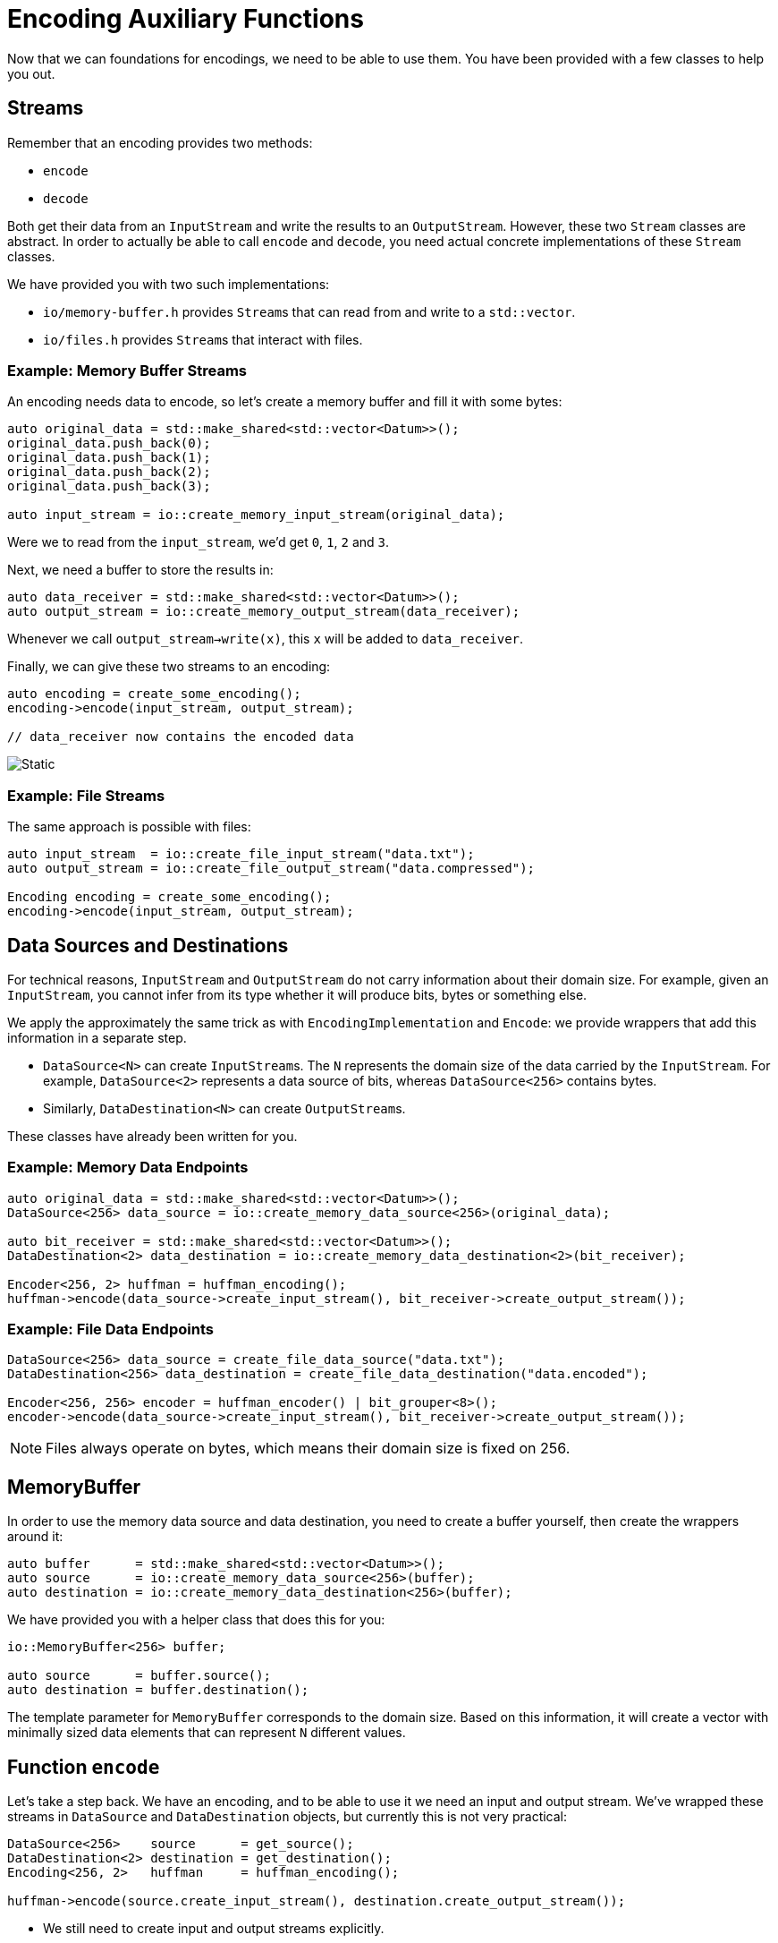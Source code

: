 # Encoding Auxiliary Functions

Now that we can foundations for encodings, we need to be able to use them.
You have been provided with a few classes to help you out.

## Streams

Remember that an encoding provides two methods:

* `encode`
* `decode`

Both get their data from an `InputStream` and write the results to an `OutputStream`.
However, these two `Stream` classes are abstract.
In order to actually be able to call `encode` and `decode`, you need actual concrete implementations of these `Stream` classes.

We have provided you with two such implementations:

* `io/memory-buffer.h` provides ``Stream``s that can read from and write to a `std::vector`.
* `io/files.h` provides ``Stream``s that interact with files.

### Example: Memory Buffer Streams

An encoding needs data to encode, so let's create a memory buffer and fill it with some bytes:

[source,language='cpp']
----
auto original_data = std::make_shared<std::vector<Datum>>();
original_data.push_back(0);
original_data.push_back(1);
original_data.push_back(2);
original_data.push_back(3);

auto input_stream = io::create_memory_input_stream(original_data);
----

Were we to read from the `input_stream`, we'd get `0`, `1`, `2` and `3`.

Next, we need a buffer to store the results in:

[source,language='cpp']
----
auto data_receiver = std::make_shared<std::vector<Datum>>();
auto output_stream = io::create_memory_output_stream(data_receiver);
----

Whenever we call `output_stream->write(x)`, this `x` will be added to `data_receiver`.

Finally, we can give these two streams to an encoding:

[source,language='cpp']
----
auto encoding = create_some_encoding();
encoding->encode(input_stream, output_stream);

// data_receiver now contains the encoded data
----

image::memory-stream.svg[Static,align="center"]

### Example: File Streams

The same approach is possible with files:

[source,language='cpp']
----
auto input_stream  = io::create_file_input_stream("data.txt");
auto output_stream = io::create_file_output_stream("data.compressed");

Encoding encoding = create_some_encoding();
encoding->encode(input_stream, output_stream);
----

## Data Sources and Destinations

For technical reasons, `InputStream` and `OutputStream` do not carry information about their domain size.
For example, given an `InputStream`, you cannot infer from its type whether it will produce bits, bytes or something else.

We apply the approximately the same trick as with `EncodingImplementation` and `Encode`: we provide wrappers that add this information in a separate step.

* `DataSource<N>` can create ``InputStream``s.
  The `N` represents the domain size of the data carried by the `InputStream`.
  For example, `DataSource<2>` represents a data source of bits, whereas `DataSource<256>` contains bytes.
* Similarly, `DataDestination<N>` can create ``OutputStream``s.

These classes have already been written for you.

### Example: Memory Data Endpoints

[source,language='cpp']
----
auto original_data = std::make_shared<std::vector<Datum>>();
DataSource<256> data_source = io::create_memory_data_source<256>(original_data);

auto bit_receiver = std::make_shared<std::vector<Datum>>();
DataDestination<2> data_destination = io::create_memory_data_destination<2>(bit_receiver);

Encoder<256, 2> huffman = huffman_encoding();
huffman->encode(data_source->create_input_stream(), bit_receiver->create_output_stream());
----

### Example: File Data Endpoints

[source,language='cpp']
----
DataSource<256> data_source = create_file_data_source("data.txt");
DataDestination<256> data_destination = create_file_data_destination("data.encoded");

Encoder<256, 256> encoder = huffman_encoder() | bit_grouper<8>();
encoder->encode(data_source->create_input_stream(), bit_receiver->create_output_stream());
----

[NOTE]
====
Files always operate on bytes, which means their domain size is fixed on 256.
====

## MemoryBuffer

In order to use the memory data source and data destination, you need to create a buffer yourself, then create the wrappers around it:

[source,language='cpp']
----
auto buffer      = std::make_shared<std::vector<Datum>>();
auto source      = io::create_memory_data_source<256>(buffer);
auto destination = io::create_memory_data_destination<256>(buffer);
----

We have provided you with a helper class that does this for you:

[source,language='cpp']
----
io::MemoryBuffer<256> buffer;

auto source      = buffer.source();
auto destination = buffer.destination();
----

The template parameter for `MemoryBuffer` corresponds to the domain size.
Based on this information, it will create a vector with minimally sized data elements that can represent `N` different values.

## Function `encode`

Let's take a step back.
We have an encoding, and to be able to use it we need an input and output stream.
We've wrapped these streams in `DataSource` and `DataDestination` objects, but currently this is not very practical:

[source,language='cpp']
----
DataSource<256>    source      = get_source();
DataDestination<2> destination = get_destination();
Encoding<256, 2>   huffman     = huffman_encoding();

huffman->encode(source.create_input_stream(), destination.create_output_stream());
----

* We still need to create input and output streams explicitly.
* The compiler does not check the domain sizes.

What we want is to write

[source,language='cpp']
----
DataSource<256>    source      = get_source();
DataDestination<2> destination = get_destination();
Encoding<256, 2>   huffman     = huffman_encoding();

encode(source, huffman, destination);
----

[TASK]
====
Implement this function `encode` in `encoding/encoding.h`.

* It has two template parameters `IN` and `OUT`, each of type `u64`.
  They represent domain sizes.
* It takes three parameters.
* Pass all three parameters by value.
* Make sure that the domain sizes match.
* The body must perform the following steps:
** Ask the data source for an input stream.
** Ask the data destination for an output stream.
** Call the encoding's `encode` method on these streams.
====

## Function `decode`

[TASK]
====
Implement `decode` so that it does the opposite of `encode`.
====
